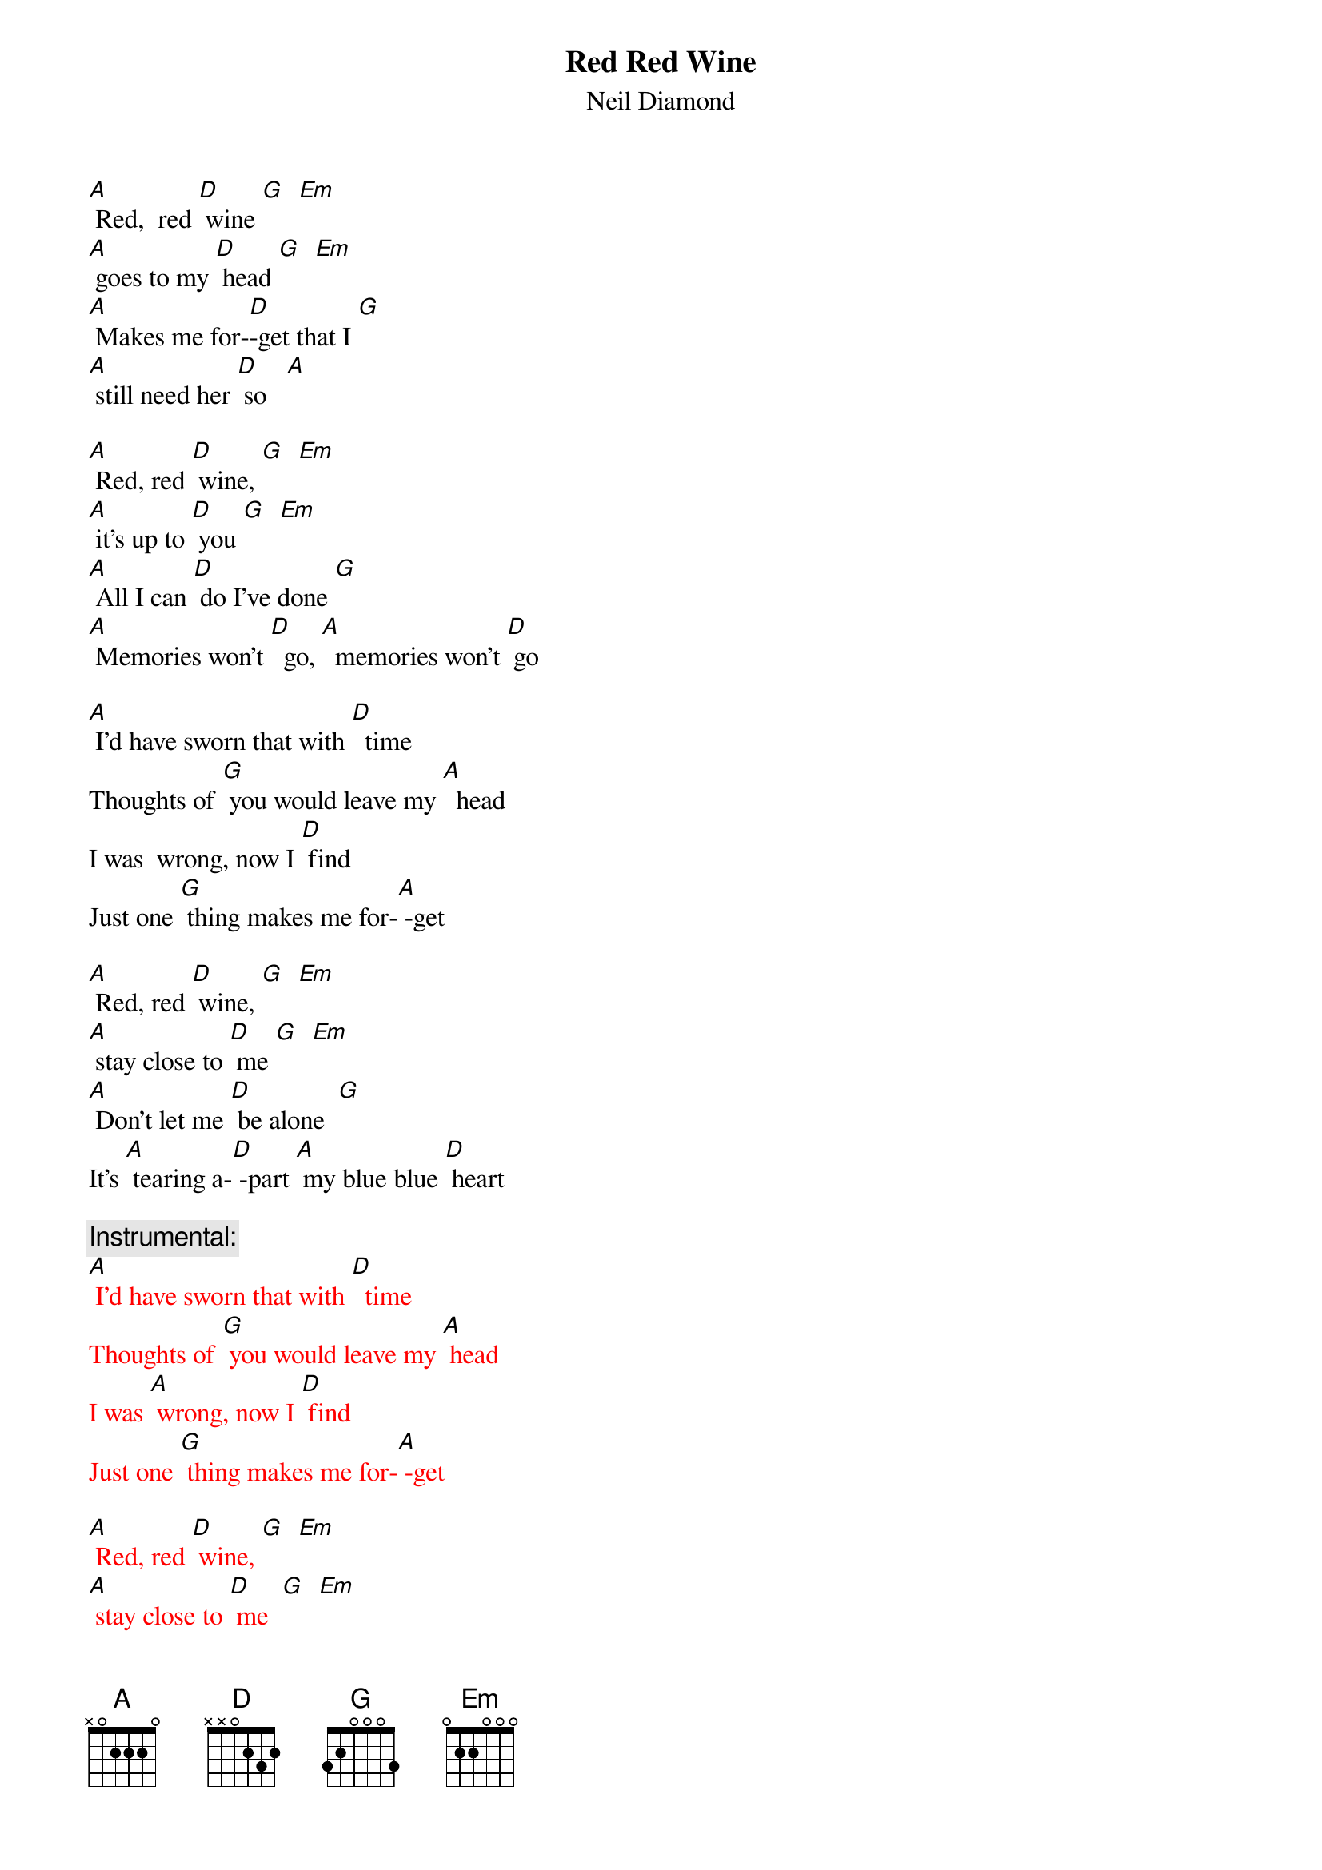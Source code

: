 {t: Red Red Wine}
{st: Neil Diamond}

[A] Red,  red [D] wine [G]  [Em] 
[A] goes to my [D] head [G]  [Em]
[A] Makes me for-[D]-get that I [G]  
[A] still need her [D] so   [A]

[A] Red, red [D] wine, [G]  [Em] 
[A] it's up to [D] you [G]  [Em] 
[A] All I can [D] do I've done [G]  
[A] Memories won't [D]  go, [A]  memories won't [D] go

[A] I'd have sworn that with [D]  time
Thoughts of [G] you would leave my [A]  head
I was  wrong, now I [D] find
Just one [G] thing makes me for-[A] -get 

[A] Red, red [D] wine, [G]  [Em] 
[A] stay close to [D] me [G]  [Em]
[A] Don't let me [D] be alone  [G]
It's [A] tearing a-[D] -part [A] my blue blue [D] heart

{c: Instrumental:}
{textcolour: red}
[A] I'd have sworn that with [D]  time
Thoughts of [G] you would leave my [A] head
I was [A] wrong, now I [D] find
Just one [G] thing makes me for-[A] -get

[A] Red, red [D] wine, [G]  [Em] 
[A] stay close to [D] me  [G]  [Em]
[A] Don't let me [D] be alone  [G]
It's [A] tearing a-[D]- part [A] my blue  blue [D] heart
{textcolour}

[A] I'd have sworn that with [D]  time
Thoughts of [G] you would leave my [A] head
I was [A] wrong, now I [D] find
Just one [G] thing makes me for-[A] -get

[A] Red, red [D] wine, [G]  [Em] 
[A] stay close to [D] me  [G]  [Em]
[A] Don't let me [D] be alone  [G]
It's [A] tearing a-[D]- part [A] my blue  blue [D] heart

